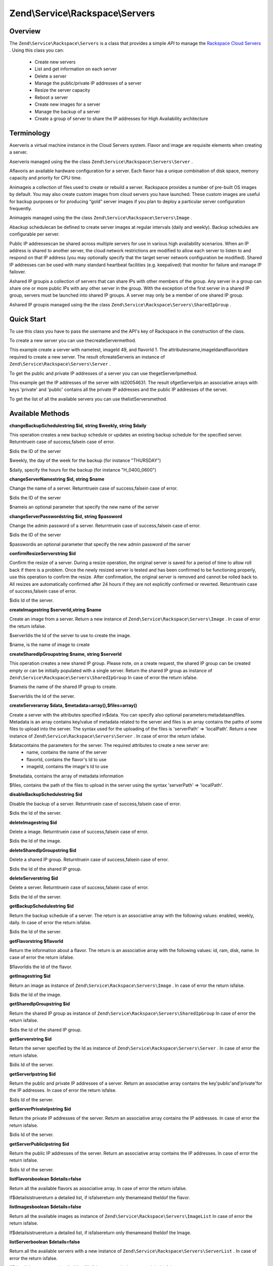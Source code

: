 
Zend\\Service\\Rackspace\\Servers
=================================

.. _zend.service.rackspace.servers.intro:

Overview
--------

The ``Zend\Service\Rackspace\Servers`` is a class that provides a simple *API* to manage the `Rackspace Cloud Servers`_ . Using this class you can:

    - Create new servers
    - List and get information on each server
    - Delete a server
    - Manage the public/private IP addresses of a server
    - Resize the server capacity
    - Reboot a server
    - Create new images for a server
    - Manage the backup of a server
    - Create a group of server to share the IP addresses for High Availability architecture


.. _zend.service.rackspace.servers.terminology:

Terminology
-----------

Aserveris a virtual machine instance in the Cloud Servers system. Flavor and image are requisite elements when creating a server.

Aserveris managed using the the class ``Zend\Service\Rackspace\Servers\Server`` .

Aflavoris an available hardware configuration for a server. Each flavor has a unique combination of disk space, memory capacity and priority for CPU time.

Animageis a collection of files used to create or rebuild a server. Rackspace provides a number of pre-built OS images by default. You may also create custom images from cloud servers you have launched. These custom images are useful for backup purposes or for producing “gold” server images if you plan to deploy a particular server configuration frequently.

Animageis managed using the the class ``Zend\Service\Rackspace\Servers\Image`` .

Abackup schedulecan be defined to create server images at regular intervals (daily and weekly). Backup schedules are configurable per server.

Public IP addressescan be shared across multiple servers for use in various high availability scenarios. When an IP address is shared to another server, the cloud network restrictions are modified to allow each server to listen to and respond on that IP address (you may optionally specify that the target server network configuration be modified). Shared IP addresses can be used with many standard heartbeat facilities (e.g. keepalived) that monitor for failure and manage IP failover.

Ashared IP groupis a collection of servers that can share IPs with other members of the group. Any server in a group can share one or more public IPs with any other server in the group. With the exception of the first server in a shared IP group, servers must be launched into shared IP groups. A server may only be a member of one shared IP group.

Ashared IP groupis managed using the the class ``Zend\Service\Rackspace\Servers\SharedIpGroup`` .

.. _zend.service.rackspace.servers.quick-start:

Quick Start
-----------

To use this class you have to pass the username and the API's key of Rackspace in the construction of the class.

.. code-block:: php
    :linenos:
    
    $user = 'username';
    $key  = 'secret key';
    
    $rackspace = new Zend\Service\Rackspace\Servers($user,$key);
    

To create a new server you can use thecreateServermethod.

.. code-block:: php
    :linenos:
      
    $data = array (
        'name'     => 'test',
        'imageId'  => '49',
        'flavorId' => '1',
    );
    
    $server= $rackspace->createServer($data);
    
    if (!$rackspace->isSuccessful()) {
        die('ERROR: '.$rackspace->getErrorMsg());
    } 
    
    printf("Server name    : %s\n",$server->getName());
    printf("Server Id      : %s\n",$server->getId());
    printf("Admin password : %s\n",$server->getAdminPass());
    

This example create a server with nametest, imageId 49, and flavorId 1. The attributesname,imageIdandflavorIdare required to create a new server. The result ofcreateServeris an instance of ``Zend\Service\Rackspace\Servers\Server`` .

To get the public and private IP addresses of a server you can use thegetServerIpmethod.

.. code-block:: php
    :linenos:
    
    $id  = '20054631';
    $ips = $rackspace->getServerIp($id);
    
    if (!$rackspace->isSuccessful()) {
        die('ERROR: '.$rackspace->getErrorMsg());
    } 
    
    echo "Private IPs:\n";
    print_r($ips['private']);
    echo "Public IPs:\n";
    print_r($ips['public']);
    

This example get the IP addresses of the server with Id20054631. The result ofgetServerIpis an associative arrays with keys 'private' and 'public' contains all the private IP addresses and the public IP addresses of the server.

To get the list of all the available servers you can use thelistServersmethod.

.. code-block:: php
    :linenos:
               
    $servers= $rackspace->listServer(true);
    
    if (!$rackspace->isSuccessful()) {
        die('ERROR: '.$rackspace->getErrorMsg());
    } 
    
    foreach ($servers as $srv) {
        printf("Name      : %s\n",$srv->getName());
        printf("Server Id : %s\n",$srv->getId());
        printf("Image  Id : %s\n",$srv->getImageId());
        printf("Flavor Id : %s\n",$srv->getFlavorId());
        printf("Status    : %s (%d\%)\n",$srv->getStatus(),$srv->getProgress());
    }
    

.. _zend.service.rackspace.servers.methods:

Available Methods
-----------------

.. _zend.service.rackspace.servers.methods.change-backup-schedule:


**changeBackupSchedulestring $id, string $weekly, string $daily**


This operation creates a new backup schedule or updates an existing backup schedule for the specified server. Returntruein case of success,falsein case of error.

$idis the ID of the server

$weekly, the day of the week for the backup (for instance "THURSDAY")

$daily, specify the hours for the backup (for instance "H_0400_0600")

.. _zend.service.rackspace.servers.methods.change-server-name:


**changeServerNamestring $id, string $name**


Change the name of a server. Returntruein case of success,falsein case of error.

$idis the ID of the server

$nameis an optional parameter that specify the new name of the server

.. _zend.service.rackspace.servers.methods.change-server-password:


**changeServerPasswordstring $id, string $password**


Change the admin password of a server. Returntruein case of success,falsein case of error.

$idis the ID of the server

$passwordis an optional parameter that specify the new admin password of the server

.. _zend.service.rackspace.servers.methods.confirm-resize-server:


**confirmResizeServerstring $id**


Confirm the resize of a server. During a resize operation, the original server is saved for a period of time to allow roll back if there is a problem. Once the newly resized server is tested and has been confirmed to be functioning properly, use this operation to confirm the resize. After confirmation, the original server is removed and cannot be rolled back to. All resizes are automatically confirmed after 24 hours if they are not explicitly confirmed or reverted. Returntruein case of success,falsein case of error.

$idis Id of the server.

.. _zend.service.rackspace.servers.methods.create-image:


**createImagestring $serverId,string $name**


Create an image from a server. Return a new instance of ``Zend\Service\Rackspace\Servers\Image`` . In case of error the return isfalse.

$serverIdis the Id of the server to use to create the image.

$name, is the name of image to create

.. _zend.service.rackspace.servers.methods.create-shared-ip-group:


**createSharedIpGroupstring $name, string $serverId**


This operation creates a new shared IP group. Please note, on a create request, the shared IP group can be created empty or can be initially populated with a single server. Return the shared IP group as instance of ``Zend\Service\Rackspace\Servers\SharedIpGroup`` In case of error the return isfalse.

$nameis the name of the shared IP group to create.

$serverIdis the Id of the server.

.. _zend.service.rackspace.servers.methods.create-server:


**createServerarray $data, $metadata=array(),$files=array()**


Create a server with the attributes specified in$data. You can specify also optional parameters:metadataandfiles. Metadata is an array contains key/value of metadata related to the server and files is an array contains the paths of some files to upload into the server. The syntax used for the uploading of the files is 'serverPath' => 'localPath'. Return a new instance of ``Zend\Service\Rackspace\Servers\Server`` . In case of error the return isfalse.

$datacontains the parameters for the server. The required attributes to create a new server are:
    - name, contains the name of the server
    - flavorId, contains the flavor's Id to use
    - imageId, contains the image's Id to use



$metadata, contains the array of metadata information

$files, contains the path of the files to upload in the server using the syntax 'serverPath' => 'localPath'.

.. _zend.service.rackspace.servers.methods.disable-backup-schedule:


**disableBackupSchedulestring $id**


Disable the backup of a server. Returntruein case of success,falsein case of error.

$idis the Id of the server.

.. _zend.service.rackspace.servers.methods.delete-image:


**deleteImagestring $id**


Delete a image. Returntruein case of success,falsein case of error.

$idis the Id of the image.

.. _zend.service.rackspace.servers.methods.delete-shared-ip-group:


**deleteSharedIpGroupstring $id**


Delete a shared IP group. Returntruein case of success,falsein case of error.

$idis the Id of the shared IP group.

.. _zend.service.rackspace.servers.methods.delete-server:


**deleteServerstring $id**


Delete a server. Returntruein case of success,falsein case of error.

$idis the Id of the server.

.. _zend.service.rackspace.servers.methods.get-backup-schedule:


**getBackupSchedulestring $id**


Return the backup schedule of a server. The return is an associative array with the following values: enabled, weekly, daily. In case of error the return isfalse.

$idis the Id of the server.

.. _zend.service.rackspace.servers.methods.get-flavor:


**getFlavorstring $flavorId**


Return the information about a flavor. The return is an associative array with the following values: id, ram, disk, name. In case of error the return isfalse.

$flavorIdis the Id of the flavor.

.. _zend.service.rackspace.servers.methods.get-image:


**getImagestring $id**


Return an image as instance of ``Zend\Service\Rackspace\Servers\Image`` . In case of error the return isfalse.

$idis the Id of the image.

.. _zend.service.rackspace.servers.methods.get-shared-ip-group:


**getSharedIpGroupstring $id**


Return the shared IP group as instance of ``Zend\Service\Rackspace\Servers\SharedIpGroup`` In case of error the return isfalse.

$idis the Id of the shared IP group.

.. _zend.service.rackspace.servers.methods.get-server:


**getServerstring $id**


Return the server specified by the Id as instance of ``Zend\Service\Rackspace\Servers\Server`` . In case of error the return isfalse.

$idis Id of the server.

.. _zend.service.rackspace.servers.methods.get-server-ip:


**getServerIpstring $id**


Return the public and private IP addresses of a server. Return an associative array contains the key'public'and'private'for the IP addresses. In case of error the return isfalse.

$idis Id of the server.

.. _zend.service.rackspace.servers.methods.get-server-private-ip:


**getServerPrivateIpstring $id**


Return the private IP addresses of the server. Return an associative array contains the IP addresses. In case of error the return isfalse.

$idis Id of the server.

.. _zend.service.rackspace.servers.methods.get-server-public-ip:


**getServerPublicIpstring $id**


Return the public IP addresses of the server. Return an associative array contains the IP addresses. In case of error the return isfalse.

$idis Id of the server.

.. _zend.service.rackspace.servers.methods.list-flavors:


**listFlavorsboolean $details=false**


Return all the available flavors as associative array. In case of error the return isfalse.

If$detailsistruereturn a detailed list, if isfalsereturn only thenameand theIdof the flavor.

.. _zend.service.rackspace.servers.methods.list-images:


**listImagesboolean $details=false**


Return all the available images as instance of ``Zend\Service\Rackspace\Servers\ImageList`` In case of error the return isfalse.

If$detailsistruereturn a detailed list, if isfalsereturn only thenameand theIdof the Image.

.. _zend.service.rackspace.servers.methods.list-server:


**listServerboolean $details=false**


Return all the available servers with a new instance of ``Zend\Service\Rackspace\Servers\ServerList`` . In case of error the return isfalse.

If$detailsistruereturn a detailed list, if isfalsereturn only thenameand theIdof the server.

.. _zend.service.rackspace.servers.methods.list-shared-ip-groups:


**listSharedIpGroupsboolean $details=false**


Return all the shared IP groups as instance of ``Zend\Service\Rackspace\Servers\SharedIpGroupList`` In case of error the return isfalse.

If$detailsistruereturn a detailed list, if isfalsereturn only thenameand theIdof the shared IP group.

.. _zend.service.rackspace.servers.methods.reboot-server:


**rebootServerstring $id, boolean $hard=false**


Reboot a server. Returntruein case of success,falsein case of error.

$idis Id of the server.

If$hardisfalse(default) the server is rebooted in soft mode. That means the operating system is signaled to restart, which allows for a graceful shutdown of all processes. If$hardistruethe server is rebooted in hard mode. A hard reboot is the equivalent of power cycling the server.

.. _zend.service.rackspace.servers.methods.rebuild-server:


**rebuildServerstring $id, string $imageId**


Rebuild a server. The rebuild function removes all data on the server and replaces it with the specified image, server's Id and IP addresses will remain the same. Returntruein case of success,falsein case of error.

$idis Id of the server.

$imageIdis the new Image Id of the server.

.. _zend.service.rackspace.servers.methods.resize-server:


**resizeServerstring $id, string $flavorId**


Resize a server. The resize function converts an existing server to a different flavor, in essence, scaling the server up or down. The original server is saved for a period of time to allow rollback if there is a problem. All resizes should be tested and explicitly confirmed, at which time the original server is removed. All resizes are automatically confirmed after 24 hours if they are not explicitly confirmed or reverted. Returntruein case of success,falsein case of error.

$idis Id of the server.

$flavorIdis the new flavor Id of the server.

.. _zend.service.rackspace.servers.methods.revert-resize-server:


**revertResizeServerstring $id**


Revert the resize of a server. During a resize operation, the original server is saved for a period of time to allow for roll back if there is a problem. If you determine there is a problem with a newly resized server, use this operation to revert the resize and roll back to the original server. All resizes are automatically confirmed after 24 hours if they have not already been confirmed explicitly or reverted. Returntruein case of success,falsein case of error.

$idis Id of the server.

.. _zend.service.rackspace.servers.methods.share-ip-address:


**shareIpAddressstring $id, string $ip, string $groupId, boolean $configure=true**


Share an IP address for a server. Returntruein case of success,falsein case of error.

$idis Id of the server.

$ipis the IP address to share.

$groupIdis the group Id to use.

If$configureattribute is set to true, the server is configured with the new address, though the address is not enabled. Note that configuring the server does require a reboot.

.. _zend.service.rackspace.servers.methods.unshare-ip-address:


**unshareIpAddressstring $id, string $ip**


Unshare an IP address for a server. Returntruein case of success,falsein case of error.

$idis Id of the server.

$ipis the IP address to share.

.. _zend.service.rackspace.servers.methods.update-server:


**updateServerstring $id,string $name=null,string $password=null**


Change the name or/and the admin password of a server. In case of error the return isfalse.

$idis the ID of the server

$nameis an optional parameter that specify the new name of the server

$passwordis an optional parameter that specify the new admin password of the server

.. _zend.service.rackspace.servers.examples:

Examples
--------

.. _zend.service.rackspace.servers.examples.authenticate:

Authenticate
------------

Check if the username and the key are valid for the Rackspace authentication.

.. code-block:: php
    :linenos:
    
    $user = 'username';
    $key  = 'secret key';
    
    $rackspace = new Zend\Service\Rackspace\Servers($user,$key);
    
    if ($rackspace->authenticate()) {
        printf("Authenticated with token: %s",$rackspace->getToken());
    } else {
        printf("ERROR: %s",$rackspace->getErrorMsg());
    }
    

.. _zend.service.rackspace.servers.examples.create-server:

Create a server with metadata information and upload of a file
--------------------------------------------------------------

Create a server with some metadata information and upload the filebuild.shfrom the local path/home/userto the remote path/root.

.. code-block:: php
    :linenos:
    
    $data = array (
        'name'     => 'test',
        'imageId'  => '49',
        'flavorId' => '1',
    );
    $metadata = array (
        'foo' => 'bar',
    );
    $files = array (   
        '/root/build.sh' => '/home/user/build.sh',
    );
    $server= $rackspace->createServer($data,$metadata,$files);
    
    if (!$rackspace->isSuccessful()) {
        die('ERROR: '.$rackspace->getErrorMsg());
    } 
    
    $publicIp= $server->getPublicIp();
    
    printf("Server name    : %s\n",$server->getName());
    printf("Server Id      : %s\n",$server->getId());
    printf("Public IP      : %s\n",$publicIp[0]);
    printf("Admin password : %s\n",$server->getAdminPass());
    

.. _zend.service.rackspace.servers.examples.reboot-server:

Reboot a server
---------------

Reboot a server in hard mode (is the equivalent of power cycling the server).

.. code-block:: php
    :linenos:
    
    $flavors= $rackspace->rebootServer('server id',true)
    
    if (!$rackspace->isSuccessful()) {
        die('ERROR: '.$rackspace->getErrorMsg());
    } 
    
    echo "The server has been rebooted successfully";
    

.. _zend.service.rackspace.servers.examples.list-flavors:

List all the available flavors
------------------------------

List all the available flavors with all the detailed information.

.. code-block:: php
    :linenos:
    
    $flavors= $rackspace->listFlavors(true);
    
    if (!$rackspace->isSuccessful()) {
        die('ERROR: '.$rackspace->getErrorMsg());
    } 
    
    print_r($flavors);
    


.. _`Rackspace Cloud Servers`: http://www.rackspace.com/cloud/cloud_hosting_products/servers/
